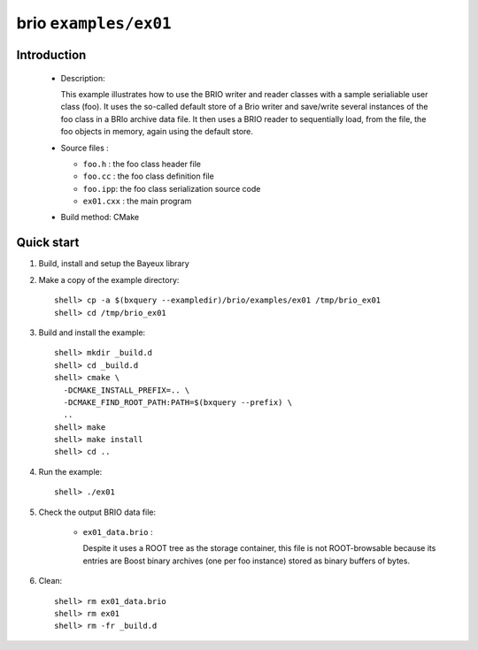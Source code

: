 ======================
brio ``examples/ex01``
======================

Introduction
============

 * Description:

   This  example illustrates  how to  use the  BRIO writer  and reader
   classes with  a sample  serialiable user class  (foo). It  uses the
   so-called  default store of  a Brio  writer and  save/write several
   instances of  the foo class in  a BRIo archive data  file.  It then
   uses  a BRIO  reader to  sequentially load, from the  file, the foo
   objects in memory, again using the default store.

 * Source files :

   * ``foo.h`` : the foo class header file
   * ``foo.cc`` : the foo class definition file
   * ``foo.ipp``: the foo class serialization source code
   * ``ex01.cxx`` : the main program

 * Build method: CMake

Quick start
===========

1. Build, install and setup the Bayeux library
2. Make a copy of the example directory::

      shell> cp -a $(bxquery --exampledir)/brio/examples/ex01 /tmp/brio_ex01
      shell> cd /tmp/brio_ex01

3. Build and install the example::

      shell> mkdir _build.d
      shell> cd _build.d
      shell> cmake \
        -DCMAKE_INSTALL_PREFIX=.. \
        -DCMAKE_FIND_ROOT_PATH:PATH=$(bxquery --prefix) \
        ..
      shell> make
      shell> make install
      shell> cd ..

4. Run the example::

      shell> ./ex01

5. Check the output BRIO data file:

     * ``ex01_data.brio`` :

       Despite it uses a ROOT tree as the storage container, this file
       is not ROOT-browsable because its entries are Boost binary archives
       (one per foo instance) stored as binary buffers of bytes.

6. Clean::

      shell> rm ex01_data.brio
      shell> rm ex01
      shell> rm -fr _build.d
